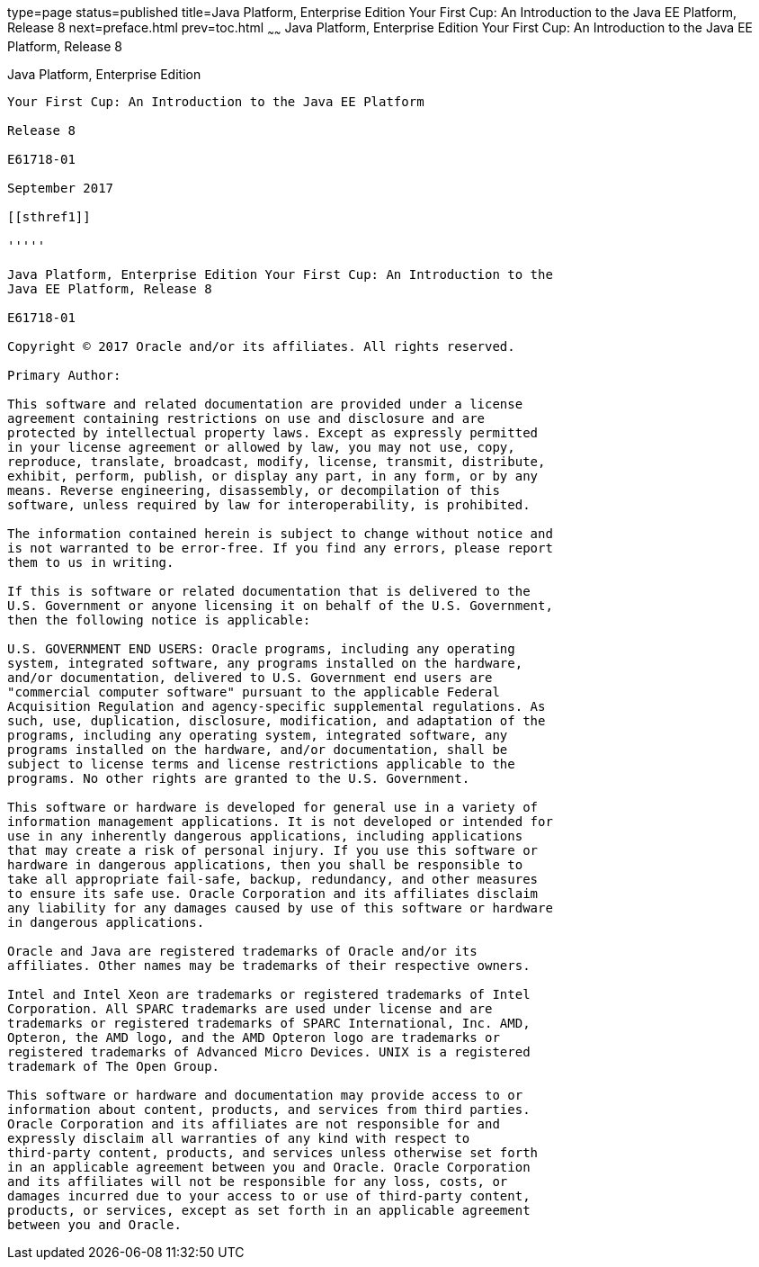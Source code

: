 type=page
status=published
title=Java Platform, Enterprise Edition Your First Cup: An Introduction to the Java EE Platform, Release 8
next=preface.html
prev=toc.html
~~~~~~
Java Platform, Enterprise Edition Your First Cup: An Introduction to the Java EE Platform, Release 8
====================================================================================================

[[java-platform-enterprise-edition]]
Java Platform, Enterprise Edition
---------------------------------

Your First Cup: An Introduction to the Java EE Platform

Release 8

E61718-01

September 2017

[[sthref1]]

'''''

Java Platform, Enterprise Edition Your First Cup: An Introduction to the
Java EE Platform, Release 8

E61718-01

Copyright © 2017 Oracle and/or its affiliates. All rights reserved.

Primary Author:  

This software and related documentation are provided under a license
agreement containing restrictions on use and disclosure and are
protected by intellectual property laws. Except as expressly permitted
in your license agreement or allowed by law, you may not use, copy,
reproduce, translate, broadcast, modify, license, transmit, distribute,
exhibit, perform, publish, or display any part, in any form, or by any
means. Reverse engineering, disassembly, or decompilation of this
software, unless required by law for interoperability, is prohibited.

The information contained herein is subject to change without notice and
is not warranted to be error-free. If you find any errors, please report
them to us in writing.

If this is software or related documentation that is delivered to the
U.S. Government or anyone licensing it on behalf of the U.S. Government,
then the following notice is applicable:

U.S. GOVERNMENT END USERS: Oracle programs, including any operating
system, integrated software, any programs installed on the hardware,
and/or documentation, delivered to U.S. Government end users are
"commercial computer software" pursuant to the applicable Federal
Acquisition Regulation and agency-specific supplemental regulations. As
such, use, duplication, disclosure, modification, and adaptation of the
programs, including any operating system, integrated software, any
programs installed on the hardware, and/or documentation, shall be
subject to license terms and license restrictions applicable to the
programs. No other rights are granted to the U.S. Government.

This software or hardware is developed for general use in a variety of
information management applications. It is not developed or intended for
use in any inherently dangerous applications, including applications
that may create a risk of personal injury. If you use this software or
hardware in dangerous applications, then you shall be responsible to
take all appropriate fail-safe, backup, redundancy, and other measures
to ensure its safe use. Oracle Corporation and its affiliates disclaim
any liability for any damages caused by use of this software or hardware
in dangerous applications.

Oracle and Java are registered trademarks of Oracle and/or its
affiliates. Other names may be trademarks of their respective owners.

Intel and Intel Xeon are trademarks or registered trademarks of Intel
Corporation. All SPARC trademarks are used under license and are
trademarks or registered trademarks of SPARC International, Inc. AMD,
Opteron, the AMD logo, and the AMD Opteron logo are trademarks or
registered trademarks of Advanced Micro Devices. UNIX is a registered
trademark of The Open Group.

This software or hardware and documentation may provide access to or
information about content, products, and services from third parties.
Oracle Corporation and its affiliates are not responsible for and
expressly disclaim all warranties of any kind with respect to
third-party content, products, and services unless otherwise set forth
in an applicable agreement between you and Oracle. Oracle Corporation
and its affiliates will not be responsible for any loss, costs, or
damages incurred due to your access to or use of third-party content,
products, or services, except as set forth in an applicable agreement
between you and Oracle.


